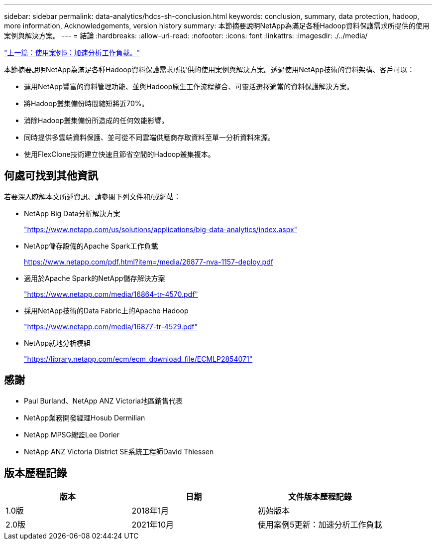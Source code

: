 ---
sidebar: sidebar 
permalink: data-analytics/hdcs-sh-conclusion.html 
keywords: conclusion, summary, data protection, hadoop, more information, Acknowledgements, version history 
summary: 本節摘要說明NetApp為滿足各種Hadoop資料保護需求所提供的使用案例與解決方案。 
---
= 結論
:hardbreaks:
:allow-uri-read: 
:nofooter: 
:icons: font
:linkattrs: 
:imagesdir: ./../media/


link:hdcs-sh-use-case-5--accelerate-analytic-workloads.html["上一篇：使用案例5：加速分析工作負載。"]

[role="lead"]
本節摘要說明NetApp為滿足各種Hadoop資料保護需求所提供的使用案例與解決方案。透過使用NetApp技術的資料架構、客戶可以：

* 運用NetApp豐富的資料管理功能、並與Hadoop原生工作流程整合、可靈活選擇適當的資料保護解決方案。
* 將Hadoop叢集備份時間縮短將近70%。
* 消除Hadoop叢集備份所造成的任何效能影響。
* 同時提供多雲端資料保護、並可從不同雲端供應商存取資料至單一分析資料來源。
* 使用FlexClone技術建立快速且節省空間的Hadoop叢集複本。




== 何處可找到其他資訊

若要深入瞭解本文所述資訊、請參閱下列文件和/或網站：

* NetApp Big Data分析解決方案
+
https://www.netapp.com/us/solutions/applications/big-data-analytics/index.aspx["https://www.netapp.com/us/solutions/applications/big-data-analytics/index.aspx"^]

* NetApp儲存設備的Apache Spark工作負載
+
https://www.netapp.com/pdf.html?item=/media/26877-nva-1157-deploy.pdf["https://www.netapp.com/pdf.html?item=/media/26877-nva-1157-deploy.pdf"^]

* 適用於Apache Spark的NetApp儲存解決方案
+
https://www.netapp.com/media/16864-tr-4570.pdf["https://www.netapp.com/media/16864-tr-4570.pdf"^]

* 採用NetApp技術的Data Fabric上的Apache Hadoop
+
https://www.netapp.com/media/16877-tr-4529.pdf["https://www.netapp.com/media/16877-tr-4529.pdf"^]

* NetApp就地分析模組
+
https://library.netapp.com/ecm/ecm_download_file/ECMLP2854071["https://library.netapp.com/ecm/ecm_download_file/ECMLP2854071"^]





== 感謝

* Paul Burland、NetApp ANZ Victoria地區銷售代表
* NetApp業務開發經理Hosub Dermilian
* NetApp MPSG總監Lee Dorier
* NetApp ANZ Victoria District SE系統工程師David Thiessen




== 版本歷程記錄

|===
| 版本 | 日期 | 文件版本歷程記錄 


| 1.0版 | 2018年1月 | 初始版本 


| 2.0版 | 2021年10月 | 使用案例5更新：加速分析工作負載 
|===